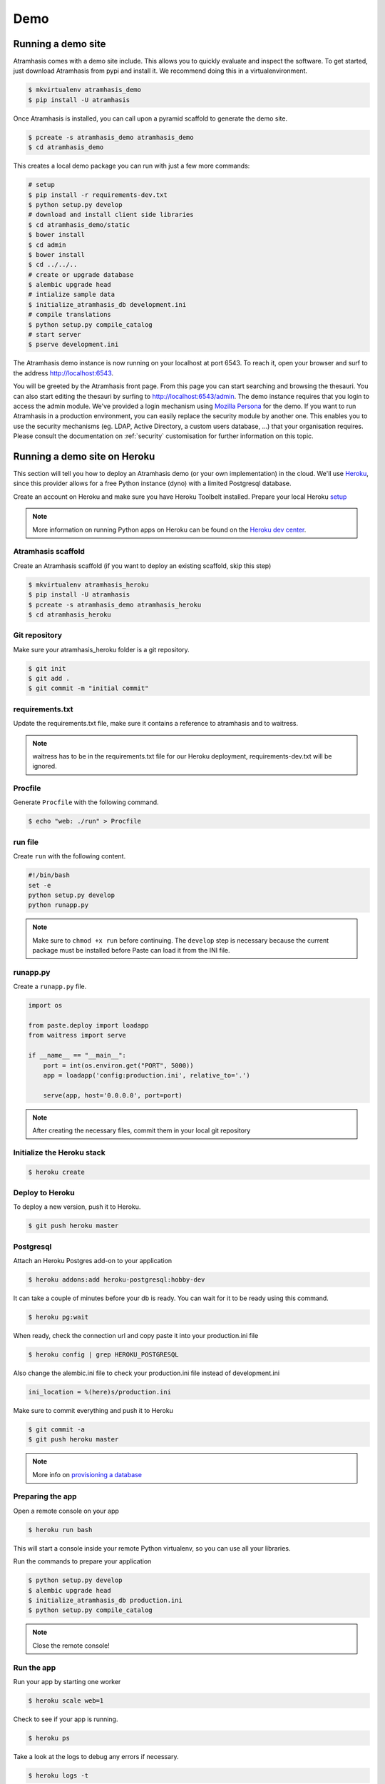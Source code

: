 .. _running_the_demo:

====
Demo
====

Running a demo site
===================

Atramhasis comes with a demo site include. This allows you to quickly evaluate
and inspect the software. To get started, just download Atramhasis from pypi and
install it. We recommend doing this in a virtualenvironment.

.. code-block:: bash    
    
    $ mkvirtualenv atramhasis_demo
    $ pip install -U atramhasis


Once Atramhasis is installed, you can call upon a pyramid scaffold to generate
the demo site.

.. code-block:: bash    
    
    $ pcreate -s atramhasis_demo atramhasis_demo
    $ cd atramhasis_demo

This creates a local demo package you can run with just a few more commands:

.. code-block:: bash    

    # setup
    $ pip install -r requirements-dev.txt
    $ python setup.py develop
    # download and install client side libraries
    $ cd atramhasis_demo/static
    $ bower install
    $ cd admin
    $ bower install
    $ cd ../../..
    # create or upgrade database
    $ alembic upgrade head
    # intialize sample data
    $ initialize_atramhasis_db development.ini
    # compile translations
    $ python setup.py compile_catalog
    # start server
    $ pserve development.ini

The Atramhasis demo instance is now running on your localhost at port 6543. To
reach it, open your browser and surf to the address `<http://localhost:6543>`_.

You will be greeted by the Atramhasis front page. From this page you can start
searching and browsing the thesauri. You can also start editing the thesauri
by surfing to `<http://localhost:6543/admin>`_. The demo instance requires that
you login to access the admin module. We've provided a login mechanism using
`Mozilla Persona <http://www.mozilla.org/en-US/persona/>`_ for the demo. If you 
want to run Atramhasis in a production environment, you can easily replace the 
security module by another one. This enables you to use the security mechanisms 
(eg. LDAP, Active Directory, a custom users database, ...) that your 
organisation requires. Please consult the documentation on :ref:`security` 
customisation for further information on this topic.

Running a demo site on Heroku
=============================

This section will tell you how to deploy an Atramhasis demo (or your own implementation) in the cloud.
We'll use `Heroku <https://www.heroku.com/>`_, since this provider allows for a free Python instance
(dyno) with a limited Postgresql database.

Create an account on Heroku and make sure you have Heroku Toolbelt installed. Prepare your local Heroku `setup <https://devcenter.heroku.com/articles/getting-started-with-python#set-up>`_


.. note::

    More information on running Python apps on Heroku can be found on the `Heroku dev center <https://devcenter.heroku.com/articles/getting-started-with-python#introduction>`_.

Atramhasis scaffold
-------------------

Create an Atramhasis scaffold (if you want to deploy an existing scaffold, skip this step)

.. code-block:: bash

    $ mkvirtualenv atramhasis_heroku
    $ pip install -U atramhasis
    $ pcreate -s atramhasis_demo atramhasis_heroku
    $ cd atramhasis_heroku

Git repository
--------------

Make sure your atramhasis_heroku folder is a git repository.

.. code-block:: bash

    $ git init
    $ git add .
    $ git commit -m "initial commit"

requirements.txt
----------------

Update the requirements.txt file, make sure it contains a reference to atramhasis and to waitress.

.. note::

    waitress has to be in the requirements.txt file for our Heroku deployment, requirements-dev.txt will be ignored.

Procfile
--------

Generate ``Procfile`` with the following command.

.. code-block:: bash

    $ echo "web: ./run" > Procfile

run file
--------

Create ``run`` with the following content.

.. code-block:: bash

    #!/bin/bash
    set -e
    python setup.py develop
    python runapp.py

.. note::

    Make sure to ``chmod +x run`` before continuing. The ``develop`` step is
    necessary because the current package must be installed before Paste can
    load it from the INI file.

runapp.py
---------

Create a ``runapp.py`` file.

.. code-block:: python

    import os

    from paste.deploy import loadapp
    from waitress import serve

    if __name__ == "__main__":
        port = int(os.environ.get("PORT", 5000))
        app = loadapp('config:production.ini', relative_to='.')

        serve(app, host='0.0.0.0', port=port)


.. note::

    After creating the necessary files, commit them in your local git repository

Initialize the Heroku stack
---------------------------

.. code-block:: bash

    $ heroku create

Deploy to Heroku
----------------

To deploy a new version, push it to Heroku.

.. code-block:: bash

    $ git push heroku master

Postgresql
----------

Attach an Heroku Postgres add-on to your application

.. code-block:: bash

   $ heroku addons:add heroku-postgresql:hobby-dev

It can take a couple of minutes before your db is ready. You can wait for it to be ready
using this command.

.. code-block:: bash

    $ heroku pg:wait

When ready, check the connection url and copy paste it into your production.ini file

.. code-block:: bash

    $ heroku config | grep HEROKU_POSTGRESQL

Also change the alembic.ini file to check your production.ini file instead of development.ini

.. code-block:: bash

    ini_location = %(here)s/production.ini

Make sure to commit everything and push it to Heroku

.. code-block:: bash

    $ git commit -a
    $ git push heroku master

.. note::

    More info on `provisioning a database <https://devcenter.heroku.com/articles/heroku-postgresql>`_


Preparing the app
-----------------

Open a remote console on your app

.. code-block:: bash

    $ heroku run bash

This will start a console inside your remote Python virtualenv, so you can use all your libraries.

Run the commands to prepare your application

.. code-block:: bash

    $ python setup.py develop
    $ alembic upgrade head
    $ initialize_atramhasis_db production.ini
    $ python setup.py compile_catalog

.. note::

    Close the remote console!

Run the app
-----------

Run your app by starting one worker

.. code-block:: bash

    $ heroku scale web=1

Check to see if your app is running.

.. code-block:: bash

    $ heroku ps

Take a look at the logs to debug any errors if necessary.

.. code-block:: bash

    $ heroku logs -t

Your app should now be available on the application url.
